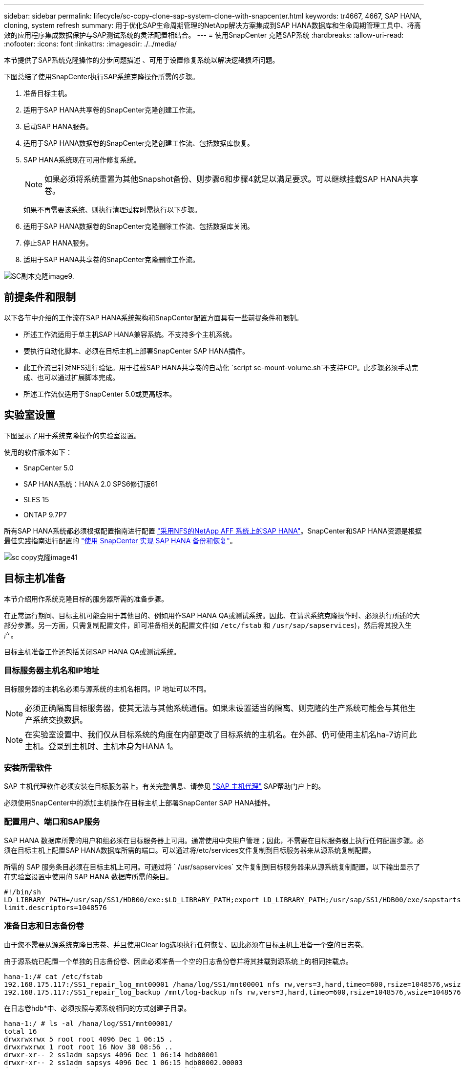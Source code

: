 ---
sidebar: sidebar 
permalink: lifecycle/sc-copy-clone-sap-system-clone-with-snapcenter.html 
keywords: tr4667, 4667, SAP HANA, cloning, system refresh 
summary: 用于优化SAP生命周期管理的NetApp解决方案集成到SAP HANA数据库和生命周期管理工具中、将高效的应用程序集成数据保护与SAP测试系统的灵活配置相结合。 
---
= 使用SnapCenter 克隆SAP系统
:hardbreaks:
:allow-uri-read: 
:nofooter: 
:icons: font
:linkattrs: 
:imagesdir: ./../media/


本节提供了SAP系统克隆操作的分步问题描述 、可用于设置修复系统以解决逻辑损坏问题。

下图总结了使用SnapCenter执行SAP系统克隆操作所需的步骤。

. 准备目标主机。
. 适用于SAP HANA共享卷的SnapCenter克隆创建工作流。
. 启动SAP HANA服务。
. 适用于SAP HANA数据卷的SnapCenter克隆创建工作流、包括数据库恢复。
. SAP HANA系统现在可用作修复系统。
+

NOTE: 如果必须将系统重置为其他Snapshot备份、则步骤6和步骤4就足以满足要求。可以继续挂载SAP HANA共享卷。

+
如果不再需要该系统、则执行清理过程时需执行以下步骤。

. 适用于SAP HANA数据卷的SnapCenter克隆删除工作流、包括数据库关闭。
. 停止SAP HANA服务。
. 适用于SAP HANA共享卷的SnapCenter克隆删除工作流。


image::sc-copy-clone-image9.png[SC副本克隆image9.]



== 前提条件和限制

以下各节中介绍的工作流在SAP HANA系统架构和SnapCenter配置方面具有一些前提条件和限制。

* 所述工作流适用于单主机SAP HANA兼容系统。不支持多个主机系统。
* 要执行自动化脚本、必须在目标主机上部署SnapCenter SAP HANA插件。
* 此工作流已针对NFS进行验证。用于挂载SAP HANA共享卷的自动化 `script sc-mount-volume.sh`不支持FCP。此步骤必须手动完成、也可以通过扩展脚本完成。
* 所述工作流仅适用于SnapCenter 5.0或更高版本。




== 实验室设置

下图显示了用于系统克隆操作的实验室设置。

使用的软件版本如下：

* SnapCenter 5.0
* SAP HANA系统：HANA 2.0 SPS6修订版61
* SLES 15
* ONTAP 9.7P7


所有SAP HANA系统都必须根据配置指南进行配置 https://docs.netapp.com/us-en/netapp-solutions-sap/bp/saphana_aff_nfs_introduction.html["采用NFS的NetApp AFF 系统上的SAP HANA"]。SnapCenter和SAP HANA资源是根据最佳实践指南进行配置的 https://docs.netapp.com/us-en/netapp-solutions-sap/backup/saphana-br-scs-overview.html["使用 SnapCenter 实现 SAP HANA 备份和恢复"]。

image::sc-copy-clone-image41.png[sc copy克隆image41]



== 目标主机准备

本节介绍用作系统克隆目标的服务器所需的准备步骤。

在正常运行期间、目标主机可能会用于其他目的、例如用作SAP HANA QA或测试系统。因此、在请求系统克隆操作时、必须执行所述的大部分步骤。另一方面，只需复制配置文件，即可准备相关的配置文件(如 `/etc/fstab` 和 `/usr/sap/sapservices`)，然后将其投入生产。

目标主机准备工作还包括关闭SAP HANA QA或测试系统。



=== *目标服务器主机名和IP地址*

目标服务器的主机名必须与源系统的主机名相同。IP 地址可以不同。


NOTE: 必须正确隔离目标服务器，使其无法与其他系统通信。如果未设置适当的隔离、则克隆的生产系统可能会与其他生产系统交换数据。


NOTE: 在实验室设置中、我们仅从目标系统的角度在内部更改了目标系统的主机名。在外部、仍可使用主机名ha-7访问此主机。登录到主机时、主机本身为HANA 1。



=== *安装所需软件*

SAP 主机代理软件必须安装在目标服务器上。有关完整信息、请参见 https://help.sap.com/doc/saphelp_nw73ehp1/7.31.19/en-US/8b/92b1cf6d5f4a7eac40700295ea687f/content.htm?no_cache=true["SAP 主机代理"] SAP帮助门户上的。

必须使用SnapCenter中的添加主机操作在目标主机上部署SnapCenter SAP HANA插件。



=== *配置用户、端口和SAP服务*

SAP HANA 数据库所需的用户和组必须在目标服务器上可用。通常使用中央用户管理；因此，不需要在目标服务器上执行任何配置步骤。必须在目标主机上配置SAP HANA数据库所需的端口。可以通过将/etc/services文件复制到目标服务器来从源系统复制配置。

所需的 SAP 服务条目必须在目标主机上可用。可通过将 ` /usr/sapservices` 文件复制到目标服务器来从源系统复制配置。以下输出显示了在实验室设置中使用的 SAP HANA 数据库所需的条目。

....
#!/bin/sh
LD_LIBRARY_PATH=/usr/sap/SS1/HDB00/exe:$LD_LIBRARY_PATH;export LD_LIBRARY_PATH;/usr/sap/SS1/HDB00/exe/sapstartsrv pf=/usr/sap/SS1/SYS/profile/SS1_HDB00_hana-1 -D -u ss1adm
limit.descriptors=1048576
....


=== 准备日志和日志备份卷

由于您不需要从源系统克隆日志卷、并且使用Clear log选项执行任何恢复、因此必须在目标主机上准备一个空的日志卷。

由于源系统已配置一个单独的日志备份卷、因此必须准备一个空的日志备份卷并将其挂载到源系统上的相同挂载点。

....
hana-1:/# cat /etc/fstab
192.168.175.117:/SS1_repair_log_mnt00001 /hana/log/SS1/mnt00001 nfs rw,vers=3,hard,timeo=600,rsize=1048576,wsize=1048576,intr,noatime,nolock 0 0
192.168.175.117:/SS1_repair_log_backup /mnt/log-backup nfs rw,vers=3,hard,timeo=600,rsize=1048576,wsize=1048576,intr,noatime,nolock 0 0
....
在日志卷hdb*中、必须按照与源系统相同的方式创建子目录。

....
hana-1:/ # ls -al /hana/log/SS1/mnt00001/
total 16
drwxrwxrwx 5 root root 4096 Dec 1 06:15 .
drwxrwxrwx 1 root root 16 Nov 30 08:56 ..
drwxr-xr-- 2 ss1adm sapsys 4096 Dec 1 06:14 hdb00001
drwxr-xr-- 2 ss1adm sapsys 4096 Dec 1 06:15 hdb00002.00003
drwxr-xr-- 2 ss1adm sapsys 4096 Dec 1 06:15 hdb00003.00003
....
在日志备份卷中、必须为系统和租户数据库创建子目录。

....
hana-1:/ # ls -al /mnt/log-backup/
total 12
drwxr-xr-- 2 ss1adm sapsys 4096 Dec 1 04:48 .
drwxr-xr-- 2 ss1adm sapsys 4896 Dec 1 03:42 ..
drwxr-xr-- 2 ss1adm sapsys 4096 Dec 1 06:15 DB_SS1
drwxr-xr-- 2 ss1adm sapsys 4096 Dec 1 06:14 SYSTEMDB
....


=== *准备文件系统挂载*

您必须为数据和共享卷准备挂载点。

在本示例中，必须创建目录 `/hana/data/SS1/mnt00001`、 `/hana/shared` 和 `usr/sap/SS1` 。



=== *准备脚本执行*

您必须将应在目标系统上执行的脚本添加到SnapCenter允许的命令配置文件中。

....
hana-7:/opt/NetApp/snapcenter/scc/etc # cat /opt/NetApp/snapcenter/scc/etc/allowed_commands.config
command: mount
command: umount
command: /mnt/sapcc-share/SAP-System-Refresh/sc-system-refresh.sh
command: /mnt/sapcc-share/SAP-System-Refresh/sc-mount-volume.sh
hana-7:/opt/NetApp/snapcenter/scc/etc #
....


== 克隆HANA共享卷

. 从源系统SS1共享卷中选择一个Snapshot备份、然后单击克隆。


image::sc-copy-clone-image42.png[sc copy克隆image42]

. 选择已准备好目标修复系统的主机。NFS导出IP地址必须是目标主机的存储网络接口。作为目标SID、与源系统保持相同的SID。在我们的示例SS1中。


image::sc-copy-clone-image43.png[SC副本克隆image43]

. 使用所需的命令行选项输入挂载脚本。
+

NOTE: SAP HANA系统会使用一个卷作为 `/hana/shared` 和作为 `/usr/sap/SS1`，并按照配置指南中的建议在子目录中分隔 https://www.netapp.com/media/17238-tr4435.pdf["采用NFS的NetApp AFF 系统上的SAP HANA"]。该脚本 `sc-mount-volume.sh` 使用一个特殊的命令行选项对挂载路径支持此配置。如果挂载路径命令行选项等于usr－sap-and-shared，则该脚本会相应地将共享的子目录和usr－sap挂载到卷中。



image::sc-copy-clone-image44.png[sc copy克隆image44]

. SnapCenter 中的"作业详细信息"屏幕显示操作的进度。


image::sc-copy-clone-image45.png[SC副本克隆image45]

. sc-mount-volume.sh脚本的日志文件显示了为挂载操作执行的不同步骤。


....
20201201041441###hana-1###sc-mount-volume.sh: Adding entry in /etc/fstab.
20201201041441###hana-1###sc-mount-volume.sh: 192.168.175.117://SS1_shared_Clone_05132205140448713/usr-sap /usr/sap/SS1 nfs rw,vers=3,hard,timeo=600,rsize=1048576,wsize=1048576,intr,noatime,nolock 0 0
20201201041441###hana-1###sc-mount-volume.sh: Mounting volume: mount /usr/sap/SS1.
20201201041441###hana-1###sc-mount-volume.sh: 192.168.175.117:/SS1_shared_Clone_05132205140448713/shared /hana/shared nfs rw,vers=3,hard,timeo=600,rsize=1048576,wsize=1048576,intr,noatime,nolock 0 0
20201201041441###hana-1###sc-mount-volume.sh: Mounting volume: mount /hana/shared.
20201201041441###hana-1###sc-mount-volume.sh: usr-sap-and-shared mounted successfully.
20201201041441###hana-1###sc-mount-volume.sh: Change ownership to ss1adm.
....
. SnapCenter工作流完成后、目标主机上会挂载/usr/SAP/SS1和/HAA/shared文件系统。


....
hana-1:~ # df
Filesystem 1K-blocks Used Available Use% Mounted on
192.168.175.117:/SS1_repair_log_mnt00001 262144000 320 262143680 1% /hana/log/SS1/mnt00001
192.168.175.100:/sapcc_share 1020055552 53485568 966569984 6% /mnt/sapcc-share
192.168.175.117:/SS1_repair_log_backup 104857600 256 104857344 1% /mnt/log-backup
192.168.175.117:/SS1_shared_Clone_05132205140448713/usr-sap 262144064 10084608 252059456 4% /usr/sap/SS1
192.168.175.117:/SS1_shared_Clone_05132205140448713/shared 262144064 10084608 252059456 4% /hana/shared
....
. 在SnapCenter 中、可以看到克隆卷的新资源。


image::sc-copy-clone-image46.png[SC副本克隆image46]

. 现在、可以使用/HAA/Shared卷、从而启动SAP HANA服务。


....
hana-1:/mnt/sapcc-share/SAP-System-Refresh # systemctl start sapinit
....
. 此时将启动SAP Host Agent和sapstartsrv进程。


....
hana-1:/mnt/sapcc-share/SAP-System-Refresh # ps -ef |grep sap
root 12377 1 0 04:34 ? 00:00:00 /usr/sap/hostctrl/exe/saphostexec pf=/usr/sap/hostctrl/exe/host_profile
sapadm 12403 1 0 04:34 ? 00:00:00 /usr/lib/systemd/systemd --user
sapadm 12404 12403 0 04:34 ? 00:00:00 (sd-pam)
sapadm 12434 1 1 04:34 ? 00:00:00 /usr/sap/hostctrl/exe/sapstartsrv pf=/usr/sap/hostctrl/exe/host_profile -D
root 12485 12377 0 04:34 ? 00:00:00 /usr/sap/hostctrl/exe/saphostexec pf=/usr/sap/hostctrl/exe/host_profile
root 12486 12485 0 04:34 ? 00:00:00 /usr/sap/hostctrl/exe/saposcol -l -w60 pf=/usr/sap/hostctrl/exe/host_profile
ss1adm 12504 1 0 04:34 ? 00:00:00 /usr/sap/SS1/HDB00/exe/sapstartsrv pf=/usr/sap/SS1/SYS/profile/SS1_HDB00_hana-1 -D -u ss1adm
root 12582 12486 0 04:34 ? 00:00:00 /usr/sap/hostctrl/exe/saposcol -l -w60 pf=/usr/sap/hostctrl/exe/host_profile
root 12585 7613 0 04:34 pts/0 00:00:00 grep --color=auto sap
hana-1:/mnt/sapcc-share/SAP-System-Refresh #
....


== 克隆其他SAP应用程序服务

其他SAP应用程序服务的克隆方式与SAP HANA共享卷相同、如"克隆SAP HANA共享卷"一节所述。当然、SAP应用程序服务器所需的存储卷也必须使用SnapCenter进行保护。

您必须将所需的服务条目添加到/usr/sap/sapservices中、并且必须准备好端口、用户和文件系统挂载点(例如、/usr/sap/sid)。



== 克隆数据卷并恢复HANA数据库

. 从源系统SS1中选择SAP HANA Snapshot备份。


image::sc-copy-clone-image47.png[sc copy克隆image47]

. 选择已准备好目标修复系统的主机。NFS导出IP地址必须是目标主机的存储网络接口。作为目标SID、与源系统保持相同的SID。在我们的示例SS1中


image::sc-copy-clone-image48.png[SC副本克隆image48]

. 输入克隆后脚本以及所需的命令行选项。
+

NOTE: 用于恢复操作的脚本会将SAP HANA数据库恢复到Snapshot操作的时间点、而不会执行任何正向恢复。如果需要正向恢复到特定时间点、则必须手动执行恢复。手动前向恢复还要求目标主机可以使用源系统的日志备份。



image::sc-copy-clone-image23.png[SC副本克隆image23.]

SnapCenter 中的作业详细信息屏幕将显示操作进度。

image::sc-copy-clone-image49.png[SC副本克隆image49]

该脚本的日志文件 `sc-system-refresh` 显示了为挂载和恢复操作执行的不同步骤。

....
20201201052124###hana-1###sc-system-refresh.sh: Recover system database.
20201201052124###hana-1###sc-system-refresh.sh: /usr/sap/SS1/HDB00/exe/Python/bin/python /usr/sap/SS1/HDB00/exe/python_support/recoverSys.py --command "RECOVER DATA USING SNAPSHOT CLEAR LOG"
20201201052156###hana-1###sc-system-refresh.sh: Wait until SAP HANA database is started ....
20201201052156###hana-1###sc-system-refresh.sh: Status: GRAY
20201201052206###hana-1###sc-system-refresh.sh: Status: GREEN
20201201052206###hana-1###sc-system-refresh.sh: SAP HANA database is started.
20201201052206###hana-1###sc-system-refresh.sh: Source system has a single tenant and tenant name is identical to source SID: SS1
20201201052206###hana-1###sc-system-refresh.sh: Target tenant will have the same name as target SID: SS1.
20201201052206###hana-1###sc-system-refresh.sh: Recover tenant database SS1.
20201201052206###hana-1###sc-system-refresh.sh: /usr/sap/SS1/SYS/exe/hdb/hdbsql -U SS1KEY RECOVER DATA FOR SS1 USING SNAPSHOT CLEAR LOG
0 rows affected (overall time 34.773885 sec; server time 34.772398 sec)
20201201052241###hana-1###sc-system-refresh.sh: Checking availability of Indexserver for tenant SS1.
20201201052241###hana-1###sc-system-refresh.sh: Recovery of tenant database SS1 succesfully finished.
20201201052241###hana-1###sc-system-refresh.sh: Status: GREEN
After the recovery operation, the HANA database is running and the data volume is mounted at the target host.
hana-1:/mnt/log-backup # df
Filesystem 1K-blocks Used Available Use% Mounted on
192.168.175.117:/SS1_repair_log_mnt00001 262144000 760320 261383680 1% /hana/log/SS1/mnt00001
192.168.175.100:/sapcc_share 1020055552 53486592 966568960 6% /mnt/sapcc-share
192.168.175.117:/SS1_repair_log_backup 104857600 512 104857088 1% /mnt/log-backup
192.168.175.117:/SS1_shared_Clone_05132205140448713/usr-sap 262144064 10090496 252053568 4% /usr/sap/SS1
192.168.175.117:/SS1_shared_Clone_05132205140448713/shared 262144064 10090496 252053568 4% /hana/shared
192.168.175.117:/SS1_data_mnt00001_Clone_0421220520054605 262144064 3732864 258411200 2% /hana/data/SS1/mnt00001
....
SAP HANA系统现已推出、可用作修复系统等。
